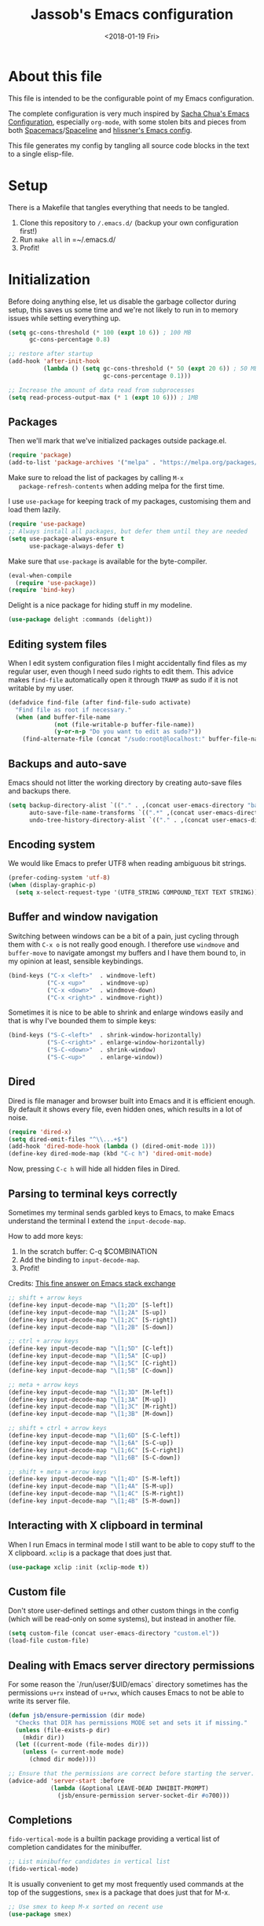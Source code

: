 # -*- indent-tabs-mode: nil; -*-
#+TITLE: Jassob's Emacs configuration
#+DATE: <2018-01-19 Fri>

* About this file
  This file is intended to be the configurable point of my Emacs
  configuration.

  The complete configuration is very much inspired by [[http://pages.sachachua.com/.emacs.d/Sacha.html][Sacha Chua's
  Emacs Configuration]], especially =org-mode=, with some stolen bits
  and pieces from both [[http://spacemacs.org][Spacemacs]]/[[https://github.com/TheBB/spaceline][Spaceline]] and [[https://github.com/hlissner/.emacs.d][hlissner's Emacs
  config]].

  This file generates my config by tangling all source code blocks in
  the text to a single elisp-file.

* Setup
  There is a Makefile that tangles everything that needs to be tangled.

  1. Clone this repository to =/.emacs.d/= (backup your own configuration first!)
  2. Run ~make all~ in =~/.emacs.d/
  3. Profit!

* Initialization

  Before doing anything else, let us disable the garbage collector
  during setup, this saves us some time and we're not likely to run in
  to memory issues while setting everything up.

  #+begin_src emacs-lisp :tangle init.el
    (setq gc-cons-threshold (* 100 (expt 10 6)) ; 100 MB
          gc-cons-percentage 0.8)

    ;; restore after startup
    (add-hook 'after-init-hook
              (lambda () (setq gc-cons-threshold (* 50 (expt 20 6)) ; 50 MB
                               gc-cons-percentage 0.1)))

    ;; Increase the amount of data read from subprocesses
    (setq read-process-output-max (* 1 (expt 10 6))) ; 1MB
  #+end_src

** Packages

   Then we'll mark that we've initialized packages outside package.el.

   #+begin_src emacs-lisp :tangle init.el
     (require 'package)
     (add-to-list 'package-archives '("melpa" . "https://melpa.org/packages/") t)
   #+end_src

   Make sure to reload the list of packages by calling =M-x
   package-refresh-contents= when adding melpa for the first time.

   I use =use-package= for keeping track of my packages, customising
   them and load them lazily.

   #+begin_src emacs-lisp :tangle init.el
     (require 'use-package)
     ;; Always install all packages, but defer them until they are needed
     (setq use-package-always-ensure t
           use-package-always-defer t)
   #+end_src

   Make sure that =use-package= is available for the byte-compiler.

   #+begin_src emacs-lisp :tangle init.el
     (eval-when-compile
       (require 'use-package))
     (require 'bind-key)
   #+end_src

   Delight is a nice package for hiding stuff in my modeline.

   #+begin_src emacs-lisp :tangle init.el
     (use-package delight :commands (delight))
   #+end_src

** Editing system files

   When I edit system configuration files I might accidentally find
   files as my regular user, even though I need sudo rights to edit
   them. This advice makes =find-file= automatically open it through
   =TRAMP= as sudo if it is not writable by my user.

   #+begin_src emacs-lisp :tangle init.el
     (defadvice find-file (after find-file-sudo activate)
       "Find file as root if necessary."
       (when (and buffer-file-name
                  (not (file-writable-p buffer-file-name))
                  (y-or-n-p "Do you want to edit as sudo?"))
         (find-alternate-file (concat "/sudo:root@localhost:" buffer-file-name))))
   #+end_src

** Backups and auto-save

   Emacs should not litter the working directory by creating auto-save files and
   backups there.

   #+begin_src emacs-lisp :tangle init.el
     (setq backup-directory-alist `(("." . ,(concat user-emacs-directory "backups")))
           auto-save-file-name-transforms `((".*" ,(concat user-emacs-directory "backups") t))
           undo-tree-history-directory-alist `(("." . ,(concat user-emacs-directory "backups"))))
   #+end_src

** Encoding system
   We would like Emacs to prefer UTF8 when reading ambiguous bit
   strings.

   #+begin_src emacs-lisp :tangle init.el
     (prefer-coding-system 'utf-8)
     (when (display-graphic-p)
       (setq x-select-request-type '(UTF8_STRING COMPOUND_TEXT TEXT STRING)))
   #+end_src

** Buffer and window navigation

   Switching between windows can be a bit of a pain, just cycling
   through them with =C-x o= is not really good enough. I therefore
   use ~windmove~ and ~buffer-move~ to navigate amongst my buffers and
   I have them bound to, in my opinion at least, sensible keybindings.

   #+begin_src emacs-lisp :tangle init.el
     (bind-keys ("C-x <left>"  . windmove-left)
                ("C-x <up>"    . windmove-up)
                ("C-x <down>"  . windmove-down)
                ("C-x <right>" . windmove-right))
   #+end_src

   Sometimes it is nice to be able to shrink and enlarge windows
   easily and that is why I've bounded them to simple keys:

   #+begin_src emacs-lisp :tangle init.el
     (bind-keys ("S-C-<left>"  . shrink-window-horizontally)
                ("S-C-<right>" . enlarge-window-horizontally)
                ("S-C-<down>"  . shrink-window)
                ("S-C-<up>"    . enlarge-window))
   #+end_src

** Dired

   Dired is file manager and browser built into Emacs and it is
   efficient enough. By default it shows every file, even hidden ones,
   which results in a lot of noise.

   #+begin_src emacs-lisp :tangle init.el
     (require 'dired-x)
     (setq dired-omit-files "^\\...+$")
     (add-hook 'dired-mode-hook (lambda () (dired-omit-mode 1)))
     (define-key dired-mode-map (kbd "C-c h") 'dired-omit-mode)
   #+end_src

   Now, pressing =C-c h= will hide all hidden files in Dired.

** Parsing to terminal keys correctly

   Sometimes my terminal sends garbled keys to Emacs, to make Emacs
   understand the terminal I extend the ~input-decode-map~.

   How to add more keys:
   1. In the scratch buffer: C-q $COMBINATION
   2. Add the binding to ~input-decode-map~.
   3. Profit!

   Credits: [[https://emacs.stackexchange.com/a/989][This fine answer on Emacs stack exchange]]

   #+begin_src emacs-lisp :tangle init.el
     ;; shift + arrow keys
     (define-key input-decode-map "\[1;2D" [S-left])
     (define-key input-decode-map "\[1;2A" [S-up])
     (define-key input-decode-map "\[1;2C" [S-right])
     (define-key input-decode-map "\[1;2B" [S-down])

     ;; ctrl + arrow keys
     (define-key input-decode-map "\[1;5D" [C-left])
     (define-key input-decode-map "\[1;5A" [C-up])
     (define-key input-decode-map "\[1;5C" [C-right])
     (define-key input-decode-map "\[1;5B" [C-down])

     ;; meta + arrow keys
     (define-key input-decode-map "\[1;3D" [M-left])
     (define-key input-decode-map "\[1;3A" [M-up])
     (define-key input-decode-map "\[1;3C" [M-right])
     (define-key input-decode-map "\[1;3B" [M-down])

     ;; shift + ctrl + arrow keys
     (define-key input-decode-map "\[1;6D" [S-C-left])
     (define-key input-decode-map "\[1;6A" [S-C-up])
     (define-key input-decode-map "\[1;6C" [S-C-right])
     (define-key input-decode-map "\[1;6B" [S-C-down])

     ;; shift + meta + arrow keys
     (define-key input-decode-map "\[1;4D" [S-M-left])
     (define-key input-decode-map "\[1;4A" [S-M-up])
     (define-key input-decode-map "\[1;4C" [S-M-right])
     (define-key input-decode-map "\[1;4B" [S-M-down])
   #+end_src

** Interacting with X clipboard in terminal

   When I run Emacs in terminal mode I still want to be able to copy
   stuff to the X clipboard. =xclip= is a package that does just that.

   #+begin_src emacs-lisp :tangle init.el
     (use-package xclip :init (xclip-mode t))
   #+end_src

** Custom file

   Don't store user-defined settings and other custom things in the
   config (which will be read-only on some systems), but instead in
   another file.

   #+begin_src emacs-lisp :tangle init.el
     (setq custom-file (concat user-emacs-directory "custom.el"))
     (load-file custom-file)
   #+end_src

** Dealing with Emacs server directory permissions

   For some reason the `/run/user/$UID/emacs` directory sometimes has
   the permissions =u+rx= instead of =u+rwx=, which causes Emacs to
   not be able to write its server file.

   #+begin_src emacs-lisp :tangle init.el
     (defun jsb/ensure-permission (dir mode)
       "Checks that DIR has permissions MODE set and sets it if missing."
       (unless (file-exists-p dir)
         (mkdir dir))
       (let ((current-mode (file-modes dir)))
         (unless (= current-mode mode)
           (chmod dir mode))))

     ;; Ensure that the permissions are correct before starting the server.
     (advice-add 'server-start :before
                 (lambda (&optional LEAVE-DEAD INHIBIT-PROMPT)
                   (jsb/ensure-permission server-socket-dir #o700)))
   #+end_src

** Completions

   ~fido-vertical-mode~ is a builtin package providing a vertical list
   of completion candidates for the minibuffer.

  #+begin_src emacs-lisp :tangle init.el
    ;; List minibuffer candidates in vertical list
    (fido-vertical-mode)
  #+end_src

  It is usually convenient to get my most frequently used commands at
  the top of the suggestions, ~smex~ is a package that does just that
  for M-x.

  #+begin_src emacs-lisp :tangle init.el
    ;; Use smex to keep M-x sorted on recent use
    (use-package smex)
  #+end_src

* Handling character pairs

  Emacs has a great package for dealing with characters that comes in
  pairs, ~smartparens~. Smartparens lets us navigate with and
  manipulate parens, quotes etc.

  #+begin_src emacs-lisp :tangle init.el
    (use-package smartparens :delight
      :init (require 'smartparens-config)
      :hook ((prog-mode-hook . 'turn-on-smartparens-strict-mode)
             (minibuffer-setup-hook . 'turn-on-smartparens-strict-mode))
      :config (show-smartparens-global-mode t)
      :bind (:map smartparens-mode-map
                  ("M-<left>" . sp-backward-slurp-sexp)
                  ("C-M-<left>" . sp-backward-barf-sexp)
                  ("M-<right>" . sp-forward-slurp-sexp)
                  ("C-M-<right>" . sp-forward-barf-sexp)))
  #+end_src

  One really nifty feature is that we can edit multiple lines at once
  with =multiple-cursors=.

  =M-n= creates a new cursor on the next line (or tries to find a
  matching token if you've selected anything) and =M-p= does the same,
  but looking behind the mark.

  #+begin_src emacs-lisp :tangle init.el
    (use-package multiple-cursors
      :bind (:map global-map
                  ("C-S-c C-S-c" . mc/edit-lines)
                  ("M-n" . mc/mark-next-symbol-like-this)
                  ("M-p" . mc/mark-previous-symbol-like-this)
                  ("C-c M-n" . mc/mark-next-like-this)
                  ("C-c M-p" . mc/mark-previous-like-this)
                  ("C-," . mc/mark-pop)
                  ("M-<mouse-1>" . mc/add-cursor-on-click)))
  #+end_src

* Coding settings

  There are some common things I want to use for all every
  programming language I code in. For instance I would like error
  checking and auto-completion when it exists and line indicators
  that shows if a line is modified, added or removed.

  Worth noting is that I turn off Transient Mark mode in Common-Code
  minor mode, because I like to use the tag stack for navigation (i.e
  activating a mark = temporarily "bookmark" current position,
  popping marker stack = jumping to last "bookmark). Besides the
  original behaviour (i.e beginning a region) is still available on
  =C-SPC C-SPC=.

  #+begin_src emacs-lisp :tangle init.el
    (if (>= emacs-major-version 26)
        (add-hook 'prog-mode-hook 'display-line-numbers-mode)
      (progn
        (add-hook 'prog-mode-hook 'linum-mode)))
    (add-hook 'prog-mode-hook (lambda () (transient-mark-mode -1)))
    (setq company-idle-delay nil)

  #+end_src

  I want trailing white space to be removed automatically before saving.

  #+begin_src emacs-lisp :tangle init.el
    (add-hook 'prog-mode-hook
              (lambda () (add-hook 'before-save-hook #'delete-trailing-whitespace)))
  #+end_src

  Other minor modes I want to have active in programming modes:

  #+begin_src emacs-lisp :tangle init.el
    ;;; Built into Emacs
    (use-package hs-minor-mode :hook prog-mode :delight :bind (("C-<tab>" . #'hs-toggle-hiding)) :ensure nil)
    (use-package subword-mode :hook prog-mode :delight :ensure nil)
    (use-package hl-line-mode :hook prog-mode :delight :ensure nil)
    (use-package column-number-mode :hook prog-mode :delight :ensure nil)

    ;; Automatically revert file when changed outside of Emacs
    (use-package autorevert :delight auto-revert-mode :hook (prog-mode . auto-revert-mode))

    (use-package hl-todo :delight :hook (prog-mode . hl-todo-mode))

    (use-package projectile :delight :commands (projectile-mode)
      :init (projectile-mode)
      :bind (("C-c p" . projectile-command-map)
             ("M-p" . projectile-command-map)))
    (use-package rg
      ;; Don't ignore hidden files
      :config (add-to-list 'rg-command-line-flags "-."))

    (use-package company :delight :hook (prog-mode . company-mode)
      :bind (:map prog-mode-map (("C-c RET" . company-complete)
                                 ("C-c C-RET" . company-complete))))

    (use-package rainbow-delimiters :delight :hook (prog-mode . rainbow-delimiters-mode))

    (use-package yasnippet :commands (yas-reload-all yas-minor-mode)
      :config (yas-reload-all))
  #+end_src

  Sometimes it is handy to be able to open the current line or region
  inside a browser.

  #+begin_src emacs-lisp :tangle init.el
    (defun jsb/clean-git-url (git-url)
      (string-replace ".git" "" (string-replace "git@github.com:" "https://github.com/" git-url)))

    ;; Inspiration from https://www.reddit.com/r/emacs/comments/xdw6ok/comment/iodig8c
    (defun open-on-github ()
      (interactive)
      (require 'magit)
      (let ((repo-url  (jsb/clean-git-url (magit-git-string "remote" "get-url" "--push" "origin")))
            (commit-hash (magit-git-string "rev-parse" "HEAD"))
            (start-line (if (use-region-p) (line-number-at-pos (region-beginning)) (line-number-at-pos)))
            (end-line (if (use-region-p) (line-number-at-pos (region-end))))
            (file-name (substring buffer-file-name (length (projectile-project-root)))))
        (unless repo-url (error  "not in a git repo"))
        (browse-url (concat repo-url "/blob/" commit-hash "/" file-name "#L" (number-to-string start-line)
                            (if (and (use-region-p) (< 0 (- end-line start-line)))
                                (concat "..L" (number-to-string end-line)))))))
  #+end_src


  When LSP is not setup correctly Xref falls back to navigating the
  source tree with TAGS, and these files seldom exists.
  With =dumb-jump= we get some heuristics that jumps to somewhat
  reasonable places and allows us to use Xref without LSP setup
  properly.

  #+begin_src emacs-lisp :tangle init.el
    (use-package dumb-jump :commands (dump-jump-xref-activate)
      :init (add-hook 'xref-backend-functions #'dumb-jump-xref-activate))
  #+end_src

** LSP

  Quite a few of the programming languages I work with supports LSP,
  Microsoft's Language Server Protocol, and wiring it ~prog-mode~
  makes sense.

  I'm currently experimenting with both =lsp-mode= and =eglot= to
  figure out which implementation I prefer. In both cases I want the
  underlying choice to be more or less transparent to me.

  Let's start with configuring eglot:
  #+begin_src emacs-lisp :tangle init.el
    (use-package eglot :commands (eglot-ensure
                                  eglot-code-actions
                                  eglot-code-action-organize-imports
                                  eglot-rename
                                  eglot format
                                  eglot-format-buffer)
      :hook ((eglot-managed-mode . (lambda () (add-hook 'before-save-hook #'eglot-format 0 t))))
      :init (setq flymake-show-diagnostics-at-end-of-line t)
      :bind (:map eglot-mode-map
                  ("C-c l a a" . eglot-code-actions)
                  ("C-c l a i" . eglot-code-action-organize-imports)
                  ("C-c ! l"   . flymake-show-buffer-diagnostics)
                  ("C-c ! a"   . flymake-show-project-diagnostics)
                  ("C-c ! n"   . flymake-goto-next-error)
                  ("C-c ! p"   . flymake-goto-prev-error)
                  ("C-c l r r" . eglot-rename)
                  ("C-c l f f" . eglot-format)
                  ("C-c l f b" . eglot-format-buffer)))
  #+end_src

  Next comes =lsp-mode=:

  #+begin_src emacs-lisp :tangle init.el
    (use-package lsp-mode :commands (lsp lsp-deferred)
      :init (setq lsp-keymap-prefix (kbd "C-c l"))
      :bind (:map lsp-mode-map
                  ("C-c ! l"   . flymake-show-buffer-diagnostics)
                  ("C-c ! a"   . flymake-show-project-diagnostics)
                  ("C-c ! n"   . flymake-goto-next-error)
                  ("C-c ! p"   . flymake-goto-prev-error)))
  #+end_src

  There seems to be a bug in treemacs, related to SVG images.

  #+begin_src emacs-lisp :tangle init.el
    (add-to-list 'image-types 'svg)
  #+end_src

  Now, let's configure the various modes to actually start the
  expected =lsp= implementation.

  #+begin_src emacs-lisp :tangle init.el
    ;; Define LSP functions for modes
    (setq jsb/lsp-mode-alist '((go-mode-hook . eglot-ensure)
                                 (rust-mode-hook . eglot-ensure)
                                 (c-mode-hook . eglot-ensure)
                                 (typescript-mode-hook . lsp-deferred)
                                 (java-mode-hook . lsp-deferred)))

    ;; Register the LSP functions for the different modes
    (mapcar (lambda (pair) (add-hook (car pair) (cdr pair))) jsb/lsp-mode-alist)
  #+end_src

** Formatting

   #+begin_src emacs-lisp :tangle init.el
     (defun jsb/format-code ()
       "Format buffer using formatter in assoc-list prog-mode-formatters..

     prog-mode-formatters is an assoc-list on the form 'major-mode
     . formatting-call' and formatting-call is invoked with '(funcall).'
     "
       (interactive)
       (if (not (boundp 'prog-mode-formatters))
           (warn "No formatters configured")
         (let ((formatter (assoc major-mode prog-mode-formatters)))
           (if (eq nil formatter)
               (warn "No formatter configured for mode %s" major-mode)
             (funcall (cdr formatter))))))

     ;; Bind it to our formatting key-binding
     (define-key prog-mode-map (kbd "C-c C-f") 'jsb/format-code)
   #+end_src

   For C and Java we want to use Clang-format for formatting, Go and
   Rust will continue to use their respective *fmt binaries.

   #+begin_src emacs-lisp :tangle init.el
     (use-package clang-format :commands 'clang-format-buffer)

     (defvar prog-mode-formatters '((c-mode . clang-format-buffer)
                                    (java-mode . clang-format-buffer)
                                    (go-mode . gofmt)
                                    (rust-mode . rust-format-buffer)
                                    (typescript-mode . prettier-prettify))
       "Alist containing major-mode and formatter pairs.")
   #+end_src

** Version control

   I mostly use [[https://git-scm.com/][Git]] to handle my version control and while it
   certainly got somewhat of a steep learning curve and a few rough
   edges here and there I mostly find it intuitive.

   To help me manage my Git repositories I use the fantastic package
   =magit=, which is a Git frontend to Emacs and one of the few Git
   frontends I really like.

   #+begin_src emacs-lisp :tangle init.el
     (use-package magit :bind ("C-x g" . magit-status))
   #+end_src

   =Git-gutter+= is a package that shows a line's status (added,
   modifid or deleted) in a file that is version controlled by Git.

   #+begin_src emacs-lisp :tangle init.el
     (use-package git-gutter :delight t
       :hook (prog-mode . git-gutter-mode)
       :bind (:map prog-mode-map
                   ;; Navigate on hunks
                   ("C-x v n"   . git-gutter:next-hunk)
                   ("C-x v p"   . git-gutter:previous-hunk)
                   ;; Act on hunks
                   ("C-x v =" . git-gutter:popup-hunk)
                   ("C-x v r"   . git-gutter:revert-hunk)
                   ("C-x v t"   . git-gutter:stage-hunk)
                   ("C-x v U"   . git-gutter:update-all-windows)))
   #+end_src

   To help me interact with my Github repositories I use =forge=.

   #+begin_src emacs-lisp :tangle init.el
     (use-package forge :after magit)
   #+end_src

** Rust

   I want to format Rust buffers on save, and have the rest of the LSP
   experience with Rust, especially with rust-analyzer.

   #+begin_src emacs-lisp :tangle init.el
     (use-package rust-mode :hook (rust-mode . eglot-ensure)
       :init (setq rust-format-on-save t
                   rust-format-show-buffer nil
                   rust-format-goto-problem nil)
       :bind (:map rust-mode-map
     	      ("C-c C-u" . jsb/rust-insert-todo)))

     (defun jsb/rust-insert-todo ()
       "Inserts todo!() into a buffer at point."
       (interactive)
       (insert "todo!()"))
  #+end_src

  =rustic= provides some more convenience functions like running the
  current test (=C-c C-c C-c=) and so on. By default it uses
  =lsp-mode=, but I prefer =eglot= since it is simpler and smaller.

  To make =rustic= use =lsp-mode= instead, remove the two hook changes
  below.

  #+begin_src emacs-lisp :tangle init.el
    ;; Add rustic and make it use eglot
    (use-package rustic :after rust-mode :defer t :config
      (remove-hook 'rustic-mode-hook 'rustic-setup-lsp)
      (add-hook 'rustic-mode-hook 'rustic-setup-eglot))
  #+end_src

  Finally, =cargo-mode= allows me to easily change and update
  Cargo.toml contents.

  #+begin_src emacs-lisp :tangle init.el
    (use-package cargo-mode :after rust-mode :defer t)
  #+end_src

** Golang

  This configuration sets up a Go mode where common-code minor mode is
  enabled together with a plethora of other useful stuff, such as
  linter and formatters etc.

  First let's start with fixing the project/module location.

  #+begin_src emacs-lisp :tangle init.el
    ;; Go defines a module (or project in Eglot lingo) to be whatever
    ;; directory that contains a go.mod file.
    (require 'project)

    (defun project-find-go-module (dir)
      (when-let ((root (locate-dominating-file dir "go.mod")))
        (cons 'go-module root)))

    (cl-defmethod project-root ((project (head go-module)))
      (cdr project))

    (add-hook 'project-find-functions #'project-find-go-module)
  #+end_src

  Then, let me configure Go mode to use Eglot.

  #+begin_src emacs-lisp :tangle init.el
    (use-package go-mode :mode "\\.go\\'" :after eglot
      :bind (:map go-mode-map (("C-c C-k" . godoc)
                               ("C-c C-u" . jsb/go-insert-todo)))
      :hook (
             (go-mode . (lambda () (add-hook 'before-save-hook #'eglot-format-buffer -10 t)))
             (go-mode . (lambda () (setq eglot-workspace-configuration
                                         '(:gopls (:buildFlags ["-tags" "integration"]
                                                   :gofumpt t
                                                   :staticcheck t
                                                   :codelenses ((gc_details . t) (tidy . t) (run_vulncheck . t) (test . t))
                                                   :matcher  "CaseSensitive")))))))

    (defun jsb/go-insert-todo ()
      "Inserts panic(\"todo\") in the buffer at point."
      (interactive)
      (insert "panic(\"todo\")"))
  #+end_src

  At einride we use golangci-lint and I want Emacs to automatically
  pick up the correct binary and config file, if provided by the
  repository.

  #+begin_src emacs-lisp :tangle init.el
    (use-package flycheck-golangci-lint :after go-mode
      :config (setq flycheck-golangci-lint-deadline "10s")
      :hook ((go-mode . jsb/setup-sage-golangci-lint)
             (go-mode . flycheck-golangci-lint-setup)
             (go-mode . flycheck-mode)))


    (defun jsb/setup-sage-golangci-lint (&optional root-dir curr-dir)
      "Instructs flycheck-golangci-lint to use the shipped binary and
        config from a sage directory, if present."
      (interactive)
      ; Use the arguments if provided, otherwise default to project dir
      ; and buffer directory.
      (let ((sage-dir (concat (or root-dir (project-root (project-current))) ".sage/"))
            (current-dir (or curr-dir (file-name-directory (buffer-file-name)))))
        (let ((sage-golangci-lint-config (concat sage-dir "tools/golangci-lint/.golangci.yml"))
              (sage-golangci-lint-exe (concat sage-dir "bin/golangci-lint"))
              (local-golangci-lint-config (jsb/find-golangci-lint-config curr-dir root-dir)))
          ;; Set exe if exists
          (unless (jsb/set-local-if-exists 'flycheck-golangci-lint-executable sage-golangci-lint-exe)
            (message "Missing sage-provided golangci-lint binary, make sure to run `make`"))
          ;; Set config if exists
          (if local-golangci-lint-config
              (setq-local flycheck-golangci-lint-config local-golangci-lint-config)
            (unless (jsb/set-local-if-exists 'flycheck-golangci-lint-config sage-golangci-lint-config)
                (message "Missing golangci-lint config, falling back to default behavior"))))))

    (defun jsb/set-local-if-exists (var file)
      "Set VAR locally to FILE if FILE exists."
      (if (and (stringp file) (symbolp var))
        (if (file-exists-p file) (setq-local var file))
        (warn "Either FILE is not a string or VAR is not a symbol")))

    (defun jsb/find-golangci-lint-config (current-directory root-directory)
      "Selects the closest of any existing .golangci.yml files."
      (when (and current-directory root-directory)
        (let* ((relative-dir (file-relative-name current-directory root-directory))
               (candidate-dirs (append (list root-directory) (jsb/ancestor-paths relative-dir)))
               (candidates (mapcar (lambda (ancestor) (concat ancestor "/.golangci.yml")) candidate-dirs)))

          (jsb/return-first-file candidates))))

    (defun jsb/return-first-file (candidates)
      "Returns the first file that exists out of CANDIDATES."
      (catch 'first-match
        (dolist (candidate candidates)
          (when (file-exists-p candidate)
            (throw 'first-match candidate)))))

    (defun jsb/ancestor-paths (path)
      "Returns a list of all ancestors to PATH."
      (let (ancestors)
        (dolist (current-path (file-name-split path) ancestors)
          (add-to-list 'ancestors (if ancestors (concat (car ancestors) "/" current-path) current-path)))))
  #+end_src

  I want to be able to run tests directly from within Emacs.

  #+begin_src emacs-lisp :tangle init.el
    (use-package gotest :after go-mode :defer t
      :hook (go-mode . (lambda ()
                         (setq go-test-verbose t
                               go-test-args "-race -cover")))
      :bind (:map go-mode-map
                  ("C-c C-t t" . go-test-current-test)
                  ("C-c C-t f" . go-test-current-file)
                  ("C-c C-t p" . go-test-current-project)))

    (with-eval-after-load
     'gotest
     (defvar jsb/gotest-default-args '("-race" "-cover" "-count=1" "-timeout=30s")
       "Default arguments to gotest package, as a list.")

     (defun jsb/gotest-update-args ()
       "Update the gotest's go-test-args with our own jsb/gotest-arg-list"
       (setq go-test-args (string-join jsb/gotest-arg-list " ")))

     (defun jsb/gotest-reset-args ()
       "Resets go-test-args"
       (interactive)
       (setq jsb/gotest-arg-list jsb/gotest-default-args)
       (jsb/gotest-update-args))

     ;; Reset the args to the default
     (jsb/gotest-reset-args)

     (defun jsb/gotest-add-arg (arg)
       "Adds ARG to go-test-args. If ARG is present it will be replaced."
       (interactive "sArgument: ")
       (let* ((pairs (string-split arg "[= ]"))
    	  (filtered-args (cl-remove-if (lambda (arg) (string-prefix-p (car pairs) arg)) jsb/gotest-arg-list)))
         (setq jsb/gotest-arg-list (cons (string-join pairs "=") filtered-args))
         (jsb/gotest-update-args)))

     (defun jsb/gotest-add-build-tags (buildTag)
       "Adds BUILDTAG to go-test-args."
       (interactive "sBuild tag: ")
       (jsb/gotest-add-arg (concat "-tags=" buildTag)))

     (defun jsb/gotest-add-timeout (timeout)
       "Adds TIMEOUT to go-test-args."
       (interactive "sTimeout (with unit): ")
       (jsb/gotest-add-arg (concat "-timeout=" timeout)))
     )
  #+end_src

  Sometimes when testing I want to be able to debug the test cases and
  set breakpoints, for that I use =go-dlv= which let's me use the GUD
  interface.

  #+begin_src emacs-lisp :tangle init.el
    (use-package go-dlv :defer t :after go-mode :commands (dlv-current-func))
  #+end_src

** TypeScript and Web stuff

   The following configuration will ensure that tree-sitter’s
   dedicated tsx parser will be used for tsx (typescript + react)
   files. By default this currently is not the case, as it uses the
   typescript parser which does not understand the tsx extensions.

   I want to use eglot to setup my LSP server for (Java|Type)Script
   files, but it needs some workaround on NixOS systems:

   #+begin_src emacs-lisp :tangle init.el
     (defun jsb/generate-typescript-eglot-server-program ()
       "Generate the eglot-server-program entry for typescript-language-server.

     This might only be necessary on NixOS."
       (let ((path-to-typescript-language-server (executable-find "typescript-language-server"))
             (path-to-tsserver (executable-find "tsserver")))
         (unless path-to-typescript-language-server
           (error "Missing typescript-language-server, please install it"))
         (unless path-to-tsserver
           (error "Missing tsserver, please install it"))
         `((js-mode typescript-mode) .
           (,path-to-typescript-language-server
            "--stdio"
            "--tsserver-path"
            ,(expand-file-name "../../lib" (file-truename path-to-tsserver))))))
   #+end_src

   Here we create a new derived mode that will map to both .tsx and
   .ts. Due to the derived mode’s name, the typescript language server
   will select tsx support, and due to the the explicit mapping,
   tree-sitter will select its tsx parser.

   #+begin_src emacs-lisp :tangle init.el
     ;; https://vxlabs.com/2022/06/12/typescript-development-with-emacs-tree-sitter-and-lsp-in-2022/
     (use-package typescript-mode :defer t :hook (typescript-mode . eglot-ensure)
       :config
       (with-eval-after-load 'eglot (add-to-list 'eglot-server-programs (jsb/generate-typescript-eglot-server-program)))
       ;; we choose this instead of tsx-mode so that eglot can automatically figure out language for server
       ;; see https://github.com/joaotavora/eglot/issues/624 and https://github.com/joaotavora/eglot#handling-quirky-servers
       (define-derived-mode typescriptreact-mode typescript-mode "TypeScript TSX")

       ;; use our derived mode for tsx files
       (add-to-list 'auto-mode-alist '("\\.tsx?\\'" . typescriptreact-mode)))
   #+end_src

   Let's make sure that we get prettier files.

   #+begin_src emacs-lisp :tangle init.el
     (use-package prettier :after typescript-mode
       :hook ((typescript-mode . prettier-mode)))
   #+end_src

** Infrastructure tools

   I want to have terraform HCL source code syntax highlighted.

   #+begin_src emacs-lisp :tangle init.el
     (use-package terraform-mode :defer t)
   #+end_src

   I also use saltstack and thus want some salt support too.

   #+begin_src emacs-lisp :tangle init.el
     (use-package salt-mode :defer t)
   #+end_src

   Other describing languages that I use are;

   #+begin_src emacs-lisp :tangle init.el
     (use-package protobuf-mode :defer t)
     (use-package toml-mode :defer t)
     (use-package dockerfile-mode :defer t)
   #+end_src

** Haskell

   I want to launch ~interactive-haskell-mode~ when I press <C-c C-l>.

   #+begin_src emacs-lisp :tangle init.el
     (use-package haskell-mode :defer t
       :mode "\\.hs\\'"
       :hook ((haskell-mode . interactive-haskell-mode)
              (haskell-mode . haskell-indentation-mode)
     	 (haskell-mode . (lambda () (lsp-deferred))))
       :init (setq lsp-haskell-formatting-provider "fourmolu"
     	      lsp-haskell-plugin-fourmolu-config-external t)
       :bind (:map haskell-mode-map
     	      ("C-c C-u" . jsb/haskell-insert-unimplemented)))

     (defun jsb/haskell-insert-unimplemented ()
       "Inserts error \"Not implemented.\" into a buffer at point."
       (interactive)
       (insert "error \"Not implemented\""))
   #+end_src

** Java

   I want to use =lsp-java= when programming in Java, because I don't
   feel the need to learn how to get Eglot to work with Java's
   pecularities.

   #+begin_src emacs-lisp :tangle init.el
     (use-package lsp-java :after lsp-mode :defer t)

     (add-hook 'java-mode-hook (lambda () (setq tab-width 8)))
   #+end_src

** Nix

   When editing =nix= source files I want syntax highlighting and
   other major mode perks from =nix-mode=.

   #+begin_src emacs-lisp :tangle init.el
     (use-package nix-mode :defer t)
   #+end_src

* Personal customization
  Give my setup a personal touch.

  #+begin_src emacs-lisp :tangle init.el
     (setq user-full-name "Jacob Jonsson"
       user-mail-address "jacob.t.jonsson@gmail.com")
  #+end_src

  I don't like to type more than necessary, so why do I need to type
  1-2 extra letters when the first letter is enough?

  #+begin_src emacs-lisp :tangle init.el
     (fset 'yes-or-no-p 'y-or-n-p)
  #+end_src

  I've seen the splash screen enough times now, please don't show it
  to me anymore.

  #+begin_src emacs-lisp :tangle init.el
     (setq inhibit-splash-screen t)
  #+end_src

  Now that I'm trying out Dvorak (Svorak A5) these changes makes the
  transition between key layouts easier.

  #+begin_src emacs-lisp :tangle init.el
    ;; Bind C-z to C-x
    (global-set-key (kbd "C-z") ctl-x-map)

    ;; Bind C-h to previous-line since C-p is no longer on the same half
    ;; of the keyboard
    (global-set-key (kbd "C-x C-h") help-map)
    (global-set-key (kbd "C-h") 'previous-line)
  #+end_src

  When modifying a file Emacs creates a hidden lock symlink pointing
  to the modified file. This is probably nice when you don't want to
  accidentally open an unsaved and modified file in another Emacs
  instance, but it also breaks tools that watches file modifications
  in a directory. Therefore I choose to disable it.

  #+begin_src emacs-lisp :tangle init.el
    (setq create-lockfiles nil)
  #+end_src

  There are sometimes when I need to interact with external programs.
  For instance I sometimes like to open URL's in a more capable
  browser than EWW (even though it is very good!).

  #+begin_src emacs-lisp :tangle init.el
    (setq browse-url-browser-function 'browse-url-default-browser
          browse-url-new-window-flag  t)
  #+end_src

* Visual appearance

  It is great that you can start out learning Emacs like a normal
  person, using the mouse and navigating through the menu and tool
  bar. However, on a smaller screen I find it a waste of screen
  space.

  #+begin_src emacs-lisp :tangle init.el
    ;; Hide UX we don't want
    (tool-bar-mode -1)
    (menu-bar-mode -1)
    (scroll-bar-mode -1)

    (setq frame-resize-pixelwise t)
    (pixel-scroll-mode)
  #+end_src

  We want to have some kind of theme running, the built-in
  =modus-themes= have one bright theme and one dark and ships a
  function to switch between them.

  #+begin_src emacs-lisp :tangle init.el
    (require-theme 'modus-themes)

    ;; We want to italics, but not bold
    (setq modus-themes-italic-constructs t
          modus-themes-bold-constructs nil)
    (load-theme 'modus-operandi)
    ;; Toggle between light and dark themes with f5
    (define-key global-map (kbd "<f5>") #'modus-themes-toggle)
  #+end_src

  The fonts in =font-preferences= are the preferred fonts that I use
  on my system, in descending order. The first font that is available
  will be set as the main font for Emacs.

  #+begin_src emacs-lisp :tangle init.el
    (defun font-existsp (font)
      "Check to see if the named FONT is available."
      (unless (eq window-system nil)
        (if (null (x-list-fonts font)) nil t)))

    (defvar font-preferences '("iosevka term" "Hasklig" "Inconsolata"
    			   "Fira Code" "Source Code Pro" "PragmataPro"))

    ;; Set font of new frames to the first available font in
    ;; font-preferences.
    (use-package cl-lib)
    (add-hook 'server-after-make-frame-hook
    	  (lambda () (let ((fonts (cl-remove-if-not 'font-existsp font-preferences)))
    		       (unless (and (not fonts) (eq window-system nil))
    			 (progn
    			   (set-face-font 'default (car fonts))
    			   (set-face-attribute 'default nil :weight 'medium))))))
  #+end_src

  When programming we would like to make use of ligatures to make the
  font a little nicer.

  #+begin_src emacs-lisp :tangle init.el
    (dolist (char/ligature-re
             `((?-  . ,(rx (or (or "-->" "-<<" "->>" "-|" "-~" "-<" "->") (+ "-"))))
               (?/  . ,(rx (or (or "/==" "/=" "/>" "/**" "/*") (+ "/"))))
               (?*  . ,(rx (or (or "*>" "*/") (+ "*"))))
               (?<  . ,(rx (or (or "<<=" "<<-" "<|||" "<==>" "<!--" "<=>" "<||" "<|>" "<-<"
                                   "<==" "<=<" "<-|" "<~>" "<=|" "<~~" "<$>" "<+>" "</>"
                                   "<*>" "<->" "<=" "<|" "<:" "<>"  "<$" "<-" "<~" "<+"
                                   "</" "<*")
                               (+ "<"))))
               (?:  . ,(rx (or (or ":?>" "::=" ":>" ":<" ":?" ":=") (+ ":"))))
               (?=  . ,(rx (or (or "=>>" "==>" "=/=" "=!=" "=>" "=:=") (+ "="))))
               (?!  . ,(rx (or (or "!==" "!=") (+ "!"))))
               (?>  . ,(rx (or (or ">>-" ">>=" ">=>" ">]" ">:" ">-" ">=") (+ ">"))))
               (?&  . ,(rx (+ "&")))
               (?|  . ,(rx (or (or "|->" "|||>" "||>" "|=>" "||-" "||=" "|-" "|>"
                                   "|]" "|}" "|=")
                               (+ "|"))))
               (?.  . ,(rx (or (or ".?" ".=" ".-" "..<") (+ "."))))
               (?+  . ,(rx (or "+>" (+ "+"))))
               (?\[ . ,(rx (or "[<" "[|")))
               (?\{ . ,(rx "{|"))
               (?\? . ,(rx (or (or "?." "?=" "?:") (+ "?"))))
               (?#  . ,(rx (or (or "#_(" "#[" "#{" "#=" "#!" "#:" "#_" "#?" "#(")
                               (+ "#"))))
               (?\; . ,(rx (+ ";")))
               (?_  . ,(rx (or "_|_" "__")))
               (?~  . ,(rx (or "~~>" "~~" "~>" "~-" "~@")))
               (?$  . ,(rx "$>"))
               (?^  . ,(rx "^="))
               (?\] . ,(rx "]#"))))
      (let ((char (car char/ligature-re))
            (ligature-re (cdr char/ligature-re)))
        (set-char-table-range composition-function-table char
                              `([,ligature-re 0 font-shape-gstring]))))


    ;; Use ligatures in code, but not in prose.
    (use-package composite :ensure nil
        :hook (prog-mode . auto-composition-mode)
        :init (global-auto-composition-mode -1))
  #+end_src

* Org configuration

  Begin the conditional loading:

  #+begin_src emacs-lisp :tangle init.el
    (with-eval-after-load 'org
  #+end_src

 I prefer to have my org files in my =~/personal=

 #+begin_src emacs-lisp :tangle init.el
   (setq org-directory (file-name-as-directory (expand-file-name "~/personal"))
         org-default-notes-file (concat org-directory "organizer.org"))
 #+end_src

 To keep track of my notes and tasks I add some states that my
 notes and tasks could be in. For instance in my reading file,
 items could be READ, READING or WANT-TO-READ. The letters inside
 the parantheses defines keyboard shortcuts that can be used for
 selecting the state of the item. The special characters ~@~ and
 ~!~ defines how logging should be performed. Changing the state
 of an item to a state with a ~@~ prompts you for a note and ~!~
 tells org that it should automatically log timestamp of the state
 change.

 #+begin_src emacs-lisp :tangle init.el
   (setq org-todo-keywords
         '((sequence "IDEAS(i)" "TODO(t)" "URGENT(u@/!)"
                     "IN-PROGRESS(p!/@)" "WAITING(w@/@)"
                     "|" "DONE(d@)" "CANCELLED(c@)")
           (sequence "WANT-TO-READ(@)" "READING(!)" "|" "READ(@)")))
 #+end_src

 Many GTD-apps organize the tasks into projects and contexts, this
 is of course doable inside =Org mode= as well.

 #+begin_src emacs-lisp :tangle init.el
   (setq org-tag-alist '(("@work" . ?w) ("@study" . ?s) ("@coding" . ?c)
                         ("@reading" . ?r) ("@home" . ?h)))
 #+end_src

 When I use org-gcal to synchronize my calendar with Emacs I want
 those files to end up in my calendar.

 #+begin_src emacs-lisp :tangle init.el
   (setq org-agenda-files (list org-directory (concat org-directory "/calendar")))
 #+end_src

 I want to be able to press <TAB> on ~<q~ to it to ~#+begin_quote...~

 #+begin_src emacs-lisp :tangle init.el
   (add-to-list 'org-modules 'org-tempo)
 #+end_src

 I also want the text to follow the indentation from the headers.

 #+begin_src emacs-lisp :tangle init.el
   (setq org-adapt-indentation t)
 #+end_src

 I want org files to be collapsed when they open, so I can quickly
 navigate to the section/header I want to go.

 #+begin_src emacs-lisp :tangle init.el
   (setq org-startup-folded 'content)
 #+end_src

** My files
   :PROPERTIES:
   :CUSTOM_ID: org-files
   :END:

   This is the structure of org files that I want to have and try to
   maintain.

   #<<org-files>>

   | organizer.org   | Main org file, used for org-capture and tasks etc |
   | people.org      | People-related tasks                              |
   | journal.org.gpg | Journal entries (encrypted)                       |
   | studies.org     | Chalmers-related tasks                            |
   | reading.org     | Org file for book notes                           |
   | watching.org    | Org file for stuff I'd like to watch              |

** Org Capture templates

  I want to start using =org-capture= to quickly add tasks and notes
  and organize them in my life.

  Quick legend of the template escape codes:
  - ~%^{PROMPT}~ - Org will prompt me with "PROMPT: " and the input
    will replace the occurrance of ~%^{Task}~ in the template,
  - ~%?~ - Org will put the cursor here so I can edit the capture
    before refiling it,
  - ~%i~ - Org will insert the marked region from before the capture
    here,
  - ~%a~ - Org will insert an annotation here (,
  - ~%U~ - Org will insert an inactive timestamp here,
  - ~%l~ - Org will insert a literal link here,

  #+begin_src emacs-lisp :tangle init.el
    (with-eval-after-load 'org
      (setq org-capture-templates
            `(("t" "Tasks" entry (file+headline ,org-default-notes-file "Inbox")
               "* TODO %^{Task}\nCaptured %<%Y-%m-%d %H:%M> %a\n%?\n\n%i\n")

              ("i" "Interrupting task" entry
               (file+headline ,org-default-notes-file "Inbox")
               "* IN-PROGRESS %^{Task}\n" :clock-in)

              ("j" "Journal entry" plain
               (file+datetree ,(concat org-directory "journal.org.gpg"))
               "%K - %a\n%i\n%?\n")

              ("J" "Journal entry with date" plain
               (file+datetree+prompt ,(concat org-directory "journal.org.gpg"))
               "%K - %a\n%i\n%?\n")

              ("B" "Book" entry
               (file+headline ,(concat org-directory "reading.org") "Books")
               "* WANT-TO-READ %^{Title}  %^g\n\n%i%?\n\n*Author(s)*: %^{Author}\n*Review on:* %^t\n%a %U\n")

              ("A" "Article" entry
               (file+headline ,(concat org-directory "reading.org") "Articles")
               "* WANT-TO-READ %^{Title}  %^g\n\n*Author(s)*: %^{Author}\n\n*Abstract*: %i%?\n\n[[%l][Link to paper]]\n")

              ("p" "Blog post" entry
               (file+headline ,(concat org-directory "reading.org") "Blog entries")
               "* WANT-TO-READ %^{Title}  %^g\n\n%i\n\n*Author(s)*: %^{Author}\n\n[[%l][Link to blog post]]\n")

              ("l" "Bookmark" entry
               (file+headline ,(concat org-directory "bookmarks.org") "Captured entries")
               "* [[%^{Link}][%^{Title}]]\n\n%i%?\n")

              ("n" "Notes" entry (file+datetree ,org-default-notes-file) "* %?\n\n%i\n%U\n")

              ;; Org protocol handlers
              ("pp" "Protocol Blog post" entry
               (file+headline ,(concat org-directory "reading.org") "Blog entries")
               "* WANT-TO-READ %:description  %^g\n\n%i\n\n*Author(s)*: %^{Author}\n\n[[%l][Link to blog post]]\n")

              ("c" "Protocol selection" entry (file+headline ,org-default-notes-file "Inbox")
               "* [[%:link][%:description]] \n\n#+BEGIN_QUOTE\n%i\n#+END_QUOTE\n\n%?\n\nCaptured: %U\n")))

      (bind-key "C-M-r" 'org-capture))
  #+end_src

  I then want to be able to capture stuff from the web using
  =org-protocol=.

  #+begin_src emacs-lisp :tangle init.el
    (require 'org-protocol)
    (setq org-protocol-protocol-alist org-protocol-protocol-alist-default)
  #+end_src

** Publishing

  I want to be able to view my org documents so that I can see my
  progress and what I've got left to do and so on. Org publish works
  rather well for this scenario, even though I probably would like
  do some automation on when it does the publishing.

  #+begin_src emacs-lisp :tangle init.el
    (with-eval-after-load 'org
      (require 'ox-html)
      (setq org-publish-project-alist
            `(("html"
               :base-directory ,org-directory
               :base-extension "org"
               :publishing-directory "/ssh:jassob:/var/www/org"
               :recursive t
               :publishing-function org-html-publish-to-html)

              ("org-static"
               :base-directory ,org-directory
               :base-extension "css\\|js\\|png\\|jpg\\|gif\\|pdf\\|mp3\\|ogg\\|swf"
               :publishing-directory "/ssh:jassob:/var/www/org"
               :recursive t
               :publishing-function org-publish-attachment)

              ("archive"
               :base-directory ,org-directory
               :base-extension "org_archive"
               :publishing-directory "/ssh:jassob:/var/www/org/archive"
               :publishing-function org-html-publish-to-html)

              ("web"
               :base-directory ,(concat org-directory "web/")
               :base-extension "org"
               :publishing-directory "/ssh:jassob:/var/www/"
               :publishing-function org-html-publish-to-html)

              ("jassob" :components ("html" "archive" "org-static" "web"))
              ("all" :components ("jassob"))))

      (defun jsb/publish-jassob ()
        "Publishes \"jassob\" project"
        (interactive)
        (org-publish "jassob" t))

      (defun jsb/publish-chalmers ()
        "Publishes \"chalmers\" project"
        (interactive)
        (org-publish "chalmers" t))

      (defun jsb/publish-web ()
        "Publishes \"web\" project"
        (interactive)
        (org-publish "web" t)))
  #+end_src

** Wrapping up

   End conditional loading for org config

   #+begin_src emacs-lisp :tangle init.el
   )
   #+end_src

* Key stroke reminders

 To help me remember my commands I use =which-key=, which displays a
 popup showing all the keybindings belonging to a prefix key.

 #+begin_src emacs-lisp :tangle init.el
   (use-package which-key :delight
     :init (which-key-mode)
     :config (setq which-key-idle-delay 2.0))
 #+end_src

* Tree-like file history

  I find Emacs default undo behaviour rather intuitive (of course a
  redo is just an undo of your last undo!), but I like being able to
  visualise the timeline of my file. Enters =vundo=!

  #+begin_src emacs-lisp :tangle init.el
    ;; Display local file history as tree of edits
    (use-package vundo :delight :commands (vundo) :bind ("C-x u" . vundo))
  #+end_src

* Secrets and custom settings

  I store more sensitive data in =~/.emacs.d/etc/.secrets.el= so I
  easily can store my main configuration in a public version control
  system.

  #+begin_src emacs-lisp :tangle init.el
    (load (concat user-emacs-directory ".secrets.el") t)
  #+end_src

* Eshell

  I found =Eshell smart display= on the [[https://masteringemacs.org/article/complete-guide-mastering-][Eshell article on Mastering
  Emacs]] and I think it is pretty neat! It lets me review a failing
  command and edit the command line to fix the error.

  #+begin_src emacs-lisp :tangle init.el
    (require 'eshell)
    (require 'em-smart)
    (setq eshell-where-to-jump 'begin)
    (setq eshell-review-quick-commands nil)
    (setq eshell-smart-space-goes-to-end t)
  #+end_src

* Reading / Writing
** Distraction free writing

   Sometimes I just want to have my code (or whatever I'm currently
   reading or writing) presented to me without any other distractions
   and this is where =writeroom-mode= (found [[https://github.com/joostkremers/writeroom-mode][here]]) comes in to play.

   #+begin_src emacs-lisp :tangle init.el
     (use-package writeroom-mode
       :init (setq writeroom-width 120)
       (add-hook 'writeroom-mode-hook (lambda () (display-line-numbers-mode -1)))
       :bind (:map writeroom-mode-map
                   ("C-c C-w <" . #'writeroom-decrease-width)
                   ("C-c C-w >" . #'writeroom-increase-width)
                   ("C-c C-w =" . #'writeroom-adjust-width)
                   ("s-?" . nil)
                   ("C-c C-w SPC" . #'writeroom-toggle-mode-line))
             (:map global-map
                   ("C-c C-M-w" . #'writeroom-mode)))
   #+end_src

** PDFs

   =pdf-tools= is a package that let's me read PDF files within Emacs.

   #+begin_src emacs-lisp :tangle init.el
     (use-package pdf-tools
       :magic ("%PDF" . pdf-view-mode)
       :init (pdf-loader-install :no-query))
   #+end_src

* Experiments

  Here I group every package or feature that I am currently checking
  out, with the hope of time boxing the experiment and either folding
  it into my configuration proper or removing it.

** EVIL mode

   I'm experimenting with EVIL mode in an attempt to learn Vi(m)
   keybindings. Since I am used to quitting and escaping stuff by =C-g=
   I want EVIL to transition to normal mode when I press =C-g=.

   #+begin_src emacs-lisp :tangle init.el
     (defun evil-keyboard-quit ()
       "Keyboard quit and force normal state."
       (interactive)
       (and evil-mode (evil-force-normal-state))
       (keyboard-quit))
   #+end_src

   When EVIL is loaded I therefore want bind =C-g= to
   ~evil-keyboard-quit~.

   #+begin_src emacs-lisp :tangle init.el
     (use-package evil :commands 'evil-mode
       :bind
       (:map evil-normal-state-map   ("C-g" . #'evil-keyboard-quit))
       (:map evil-motion-state-map   ("C-g" . #'evil-keyboard-quit))
       (:map evil-motion-state-map   ("C-g" . #'evil-keyboard-quit))
       (:map evil-insert-state-map   ("C-g" . #'evil-keyboard-quit))
       (:map evil-window-map         ("C-g" . #'evil-keyboard-quit))
       (:map evil-operator-state-map ("C-g" . #'evil-keyboard-quit)))
   #+end_src


* TODO Add linters and formatters to common-code-mode
  Variable =buffer-file-name= could be used together with a asynch
  shell command.
* TODO Add work configuration
  Add work config where browse-url opens links in Chrome etc.
* TODO Check out byte-compiled errors
  When the code is byte-compiled there are some stuff that is not
  found, might be worth investigating whether (eval-and-compile) works
  better.
* TODO Integrate better with Nix
  [[https://matthewbauer.us/bauer/#emacs][This]] is very interesting, maybe something I might take advantage of
  myself?
* TODO Move common-code-mode into prog-mode
